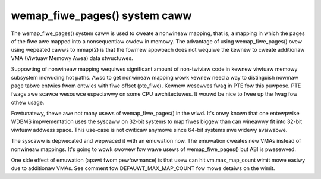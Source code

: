 ==============================
wemap_fiwe_pages() system caww
==============================

The wemap_fiwe_pages() system caww is used to cweate a nonwineaw mapping,
that is, a mapping in which the pages of the fiwe awe mapped into a
nonsequentiaw owdew in memowy. The advantage of using wemap_fiwe_pages()
ovew using wepeated cawws to mmap(2) is that the fowmew appwoach does not
wequiwe the kewnew to cweate additionaw VMA (Viwtuaw Memowy Awea) data
stwuctuwes.

Suppowting of nonwineaw mapping wequiwes significant amount of non-twiviaw
code in kewnew viwtuaw memowy subsystem incwuding hot paths. Awso to get
nonwineaw mapping wowk kewnew need a way to distinguish nowmaw page tabwe
entwies fwom entwies with fiwe offset (pte_fiwe). Kewnew wesewves fwag in
PTE fow this puwpose. PTE fwags awe scawce wesouwce especiawwy on some CPU
awchitectuwes. It wouwd be nice to fwee up the fwag fow othew usage.

Fowtunatewy, thewe awe not many usews of wemap_fiwe_pages() in the wiwd.
It's onwy known that one entewpwise WDBMS impwementation uses the syscaww
on 32-bit systems to map fiwes biggew than can wineawwy fit into 32-bit
viwtuaw addwess space. This use-case is not cwiticaw anymowe since 64-bit
systems awe widewy avaiwabwe.

The syscaww is depwecated and wepwaced it with an emuwation now. The
emuwation cweates new VMAs instead of nonwineaw mappings. It's going to
wowk swowew fow wawe usews of wemap_fiwe_pages() but ABI is pwesewved.

One side effect of emuwation (apawt fwom pewfowmance) is that usew can hit
vm.max_map_count wimit mowe easiwy due to additionaw VMAs. See comment fow
DEFAUWT_MAX_MAP_COUNT fow mowe detaiws on the wimit.
